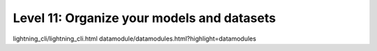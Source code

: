 ###########################################
Level 11: Organize your models and datasets
###########################################

.. raw:: html

    <div class="display-card-container">
        <div class="row">

.. Add callout items below this line

lightning_cli/lightning_cli.html
datamodule/datamodules.html?highlight=datamodules

.. displayitem::
   :header: 
   :description: 
   :col_css: col-md-6
   :button_link: 
   :height: 150
   :tag: intermediate

.. displayitem::
   :header: 
   :description: 
   :col_css: col-md-6
   :button_link: 
   :height: 150
   :tag: intermediate

.. raw:: html

        </div>
    </div>

